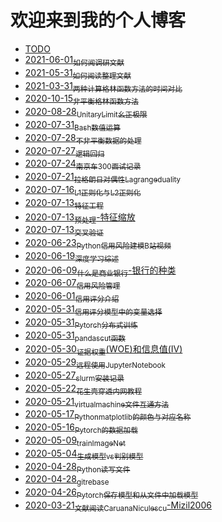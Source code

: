 * 欢迎来到我的个人博客

- [[file:TODO.org][TODO]]
- [[file:blog_text/2021-06-01_如何阅调研文献.org][2021-06-01_如何阅调研文献]]
- [[file:blog_text/2021-05-31_如何阅读整理文献.org][2021-05-31_如何阅读整理文献]]
- [[file:blog_text/2021-03-31_两种计算格林函数方法的时间对比.org][2021-03-31_两种计算格林函数方法的时间对比]]
- [[file:blog_text/2020-10-15_非平衡格林函数方法.org][2020-10-15_非平衡格林函数方法]]
- [[file:blog_text/2020-08-28_UnitaryLimit_幺正极限.org][2020-08-28_UnitaryLimit_幺正极限]]
- [[file:blog_text/2020-07-31_Bash数值运算.org][2020-07-31_Bash数值运算]]
- [[file:blog_text/2020-07-28_不非平衡数据的处理.org][2020-07-28_不非平衡数据的处理]]
- [[file:blog_text/2020-07-27_逻辑回归.org][2020-07-27_逻辑回归]]
- [[file:blog_text/2020-07-24_南京车300面试记录.org][2020-07-24_南京车300面试记录]]
- [[file:blog_text/2020-07-21_拉格朗日对偶性Lagrange_duality.org][2020-07-21_拉格朗日对偶性Lagrange_duality]]
- [[file:blog_text/2020-07-16_L1正则化与L2正则化.org][2020-07-16_L1正则化与L2正则化]]
- [[file:blog_text/2020-07-13_特征工程.org][2020-07-13_特征工程]]
- [[file:blog_text/2020-07-13_预处理-特征缩放.org][2020-07-13_预处理-特征缩放]]
- [[file:blog_text/2020-07-13_交叉验证.org][2020-07-13_交叉验证]]
- [[file:blog_text/2020-06-23_Python信用风险建模_B站视频.org][2020-06-23_Python信用风险建模_B站视频]]
- [[file:blog_text/2020-06-19_深度学习综述.org][2020-06-19_深度学习综述]]
- [[file:blog_text/2020-06-09_什么是商业银行-银行的种类.org][2020-06-09_什么是商业银行-银行的种类]]
- [[file:blog_text/2020-06-07_信用风险管理.org][2020-06-07_信用风险管理]]
- [[file:blog_text/2020-06-01_信用评分介绍.org][2020-06-01_信用评分介绍]]
- [[file:blog_text/2020-05-31_信用评分模型中的变量选择.org][2020-05-31_信用评分模型中的变量选择]]
- [[file:blog_text/2020-05-31_Pytorch分布式训练.org][2020-05-31_Pytorch分布式训练]]
- [[file:blog_text/2020-05-31_pandas_cut函数.org][2020-05-31_pandas_cut函数]]
- [[file:blog_text/2020-05-30_证据权重(WOE)和信息值(IV).org][2020-05-30_证据权重(WOE)和信息值(IV)]]
- [[file:blog_text/2020-05-29_远程使用Jupyter_Notebook.org][2020-05-29_远程使用Jupyter_Notebook]]
- [[file:blog_text/2020-05-27_slurm安装记录.org][2020-05-27_slurm安装记录]]
- [[file:blog_text/2020-05-22_花生壳穿透内网教程.org][2020-05-22_花生壳穿透内网教程]]
- [[file:blog_text/2020-05-21_virtual_machine文件互通方法.org][2020-05-21_virtual_machine文件互通方法]]
- [[file:blog_text/2020-05-17_Python_matplotlib的颜色与对应名称.org][2020-05-17_Python_matplotlib的颜色与对应名称]]
- [[file:blog_text/2020-05-16_Pytorch的数据加载.org][2020-05-16_Pytorch的数据加载]]
- [[file:blog_text/2020-05-09_train_ImageNet.py][2020-05-09_train_ImageNet]]
- [[file:blog_text/2020-05-04_生成模型vs判别模型.org][2020-05-04_生成模型vs判别模型]]
- [[file:blog_text/2020-04-28_Python读写文件.org][2020-04-28_Python读写文件]]
- [[file:blog_text/2020-04-28_git_rebase.org][2020-04-28_git_rebase]]
- [[file:blog_text/2020-04-26_Pytorch_保存模型和从文件中加载模型.org][2020-04-26_Pytorch_保存模型和从文件中加载模型]]
- [[file:blog_text/2020-03-21_文献阅读_Caruana_Niculescu-Mizil2006.org][2020-03-21_文献阅读_Caruana_Niculescu-Mizil2006]]
